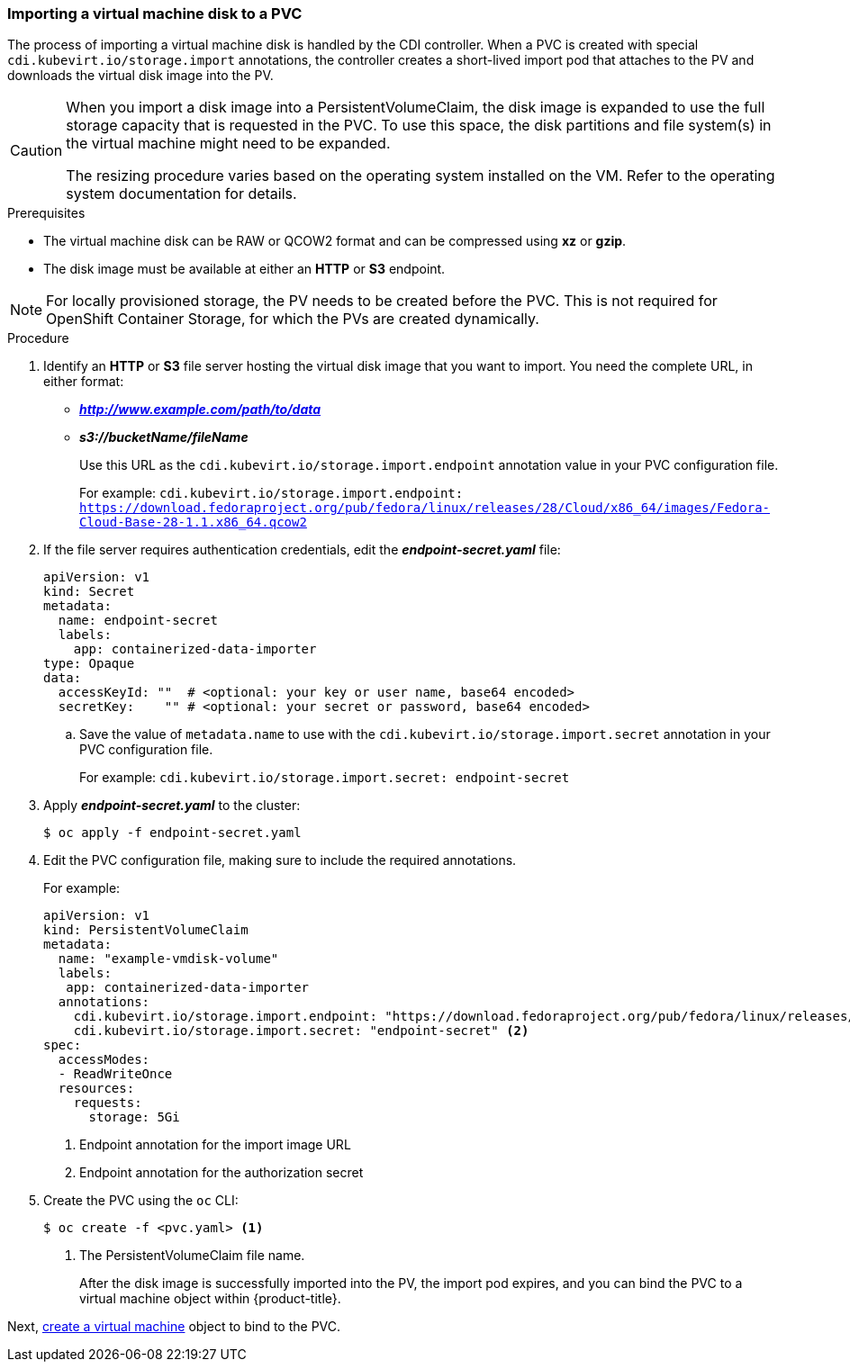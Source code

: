[[importvmdisk-pvc]]
=== Importing a virtual machine disk to a PVC

The process of importing a virtual machine disk is handled by the CDI
controller. When a PVC is created with special
`cdi.kubevirt.io/storage.import` annotations, the controller creates a
short-lived import pod that attaches to the PV and downloads the virtual
disk image into the PV.

[CAUTION]
====
When you import a disk image into a PersistentVolumeClaim, the disk image is
expanded to use the full storage capacity that is requested in the PVC. To use
this space, the disk partitions and file system(s) in the virtual machine
might need to be expanded.

The resizing procedure varies based on the operating system installed on the VM.
Refer to the operating system documentation for details.
====

.Prerequisites

* The virtual machine disk can be RAW or QCOW2 format and can be compressed
using *xz* or *gzip*.
* The disk image must be available at either an *HTTP* or *S3*
endpoint.

[NOTE]
====
For locally provisioned storage, the PV needs to be created
before the PVC. This is not required for OpenShift Container Storage,
for which the PVs are created dynamically.
====

.Procedure

. Identify an *HTTP* or *S3* file server hosting the virtual disk
image that you want to import. You need the complete URL, in
either format:
+
* *_http://www.example.com/path/to/data_*
* *_s3://bucketName/fileName_*
+
Use this URL as the `cdi.kubevirt.io/storage.import.endpoint`
annotation value in your PVC configuration file.
+
For example: `cdi.kubevirt.io/storage.import.endpoint:
https://download.fedoraproject.org/pub/fedora/linux/releases/28/Cloud/x86_64/images/Fedora-Cloud-Base-28-1.1.x86_64.qcow2`


. If the file server requires authentication credentials, edit the
*_endpoint-secret.yaml_* file:
+
----
apiVersion: v1
kind: Secret
metadata:
  name: endpoint-secret
  labels:
    app: containerized-data-importer
type: Opaque
data:
  accessKeyId: ""  # <optional: your key or user name, base64 encoded>
  secretKey:    "" # <optional: your secret or password, base64 encoded>
----
+
.. Save the value of `metadata.name` to use with the
`cdi.kubevirt.io/storage.import.secret` annotation in your PVC
configuration file.
+
For example: `cdi.kubevirt.io/storage.import.secret:
endpoint-secret`

. Apply *_endpoint-secret.yaml_* to the cluster:
+
----
$ oc apply -f endpoint-secret.yaml
----

. Edit the PVC configuration file, making sure to include the required
annotations.
+
For example:
+
----
apiVersion: v1
kind: PersistentVolumeClaim
metadata:
  name: "example-vmdisk-volume"
  labels:
   app: containerized-data-importer
  annotations:
    cdi.kubevirt.io/storage.import.endpoint: "https://download.fedoraproject.org/pub/fedora/linux/releases/28/Cloud/x86_64/images/Fedora-Cloud-Base-28-1.1.x86_64.qcow2" <1>
    cdi.kubevirt.io/storage.import.secret: "endpoint-secret" <2>
spec:
  accessModes:
  - ReadWriteOnce
  resources:
    requests:
      storage: 5Gi
----
<1> Endpoint annotation for the import image URL
<2> Endpoint annotation for the authorization secret

. Create the PVC using the `oc` CLI:
+
----
$ oc create -f <pvc.yaml> <1>
----
<1> The PersistentVolumeClaim file name.
+
After the disk image is successfully imported into the PV, the
import pod expires, and you can bind the PVC to a virtual machine object
within {product-title}.

Next, xref:cnv_creating_vm.adoc#createvm[create a virtual machine] object to
bind to the PVC.


